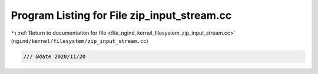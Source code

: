 
.. _program_listing_file_ngind_kernel_filesystem_zip_input_stream.cc:

Program Listing for File zip_input_stream.cc
============================================

|exhale_lsh| :ref:`Return to documentation for file <file_ngind_kernel_filesystem_zip_input_stream.cc>` (``ngind/kernel/filesystem/zip_input_stream.cc``)

.. |exhale_lsh| unicode:: U+021B0 .. UPWARDS ARROW WITH TIP LEFTWARDS

.. code-block:: cpp

   
   /// @date 2020/11/20
